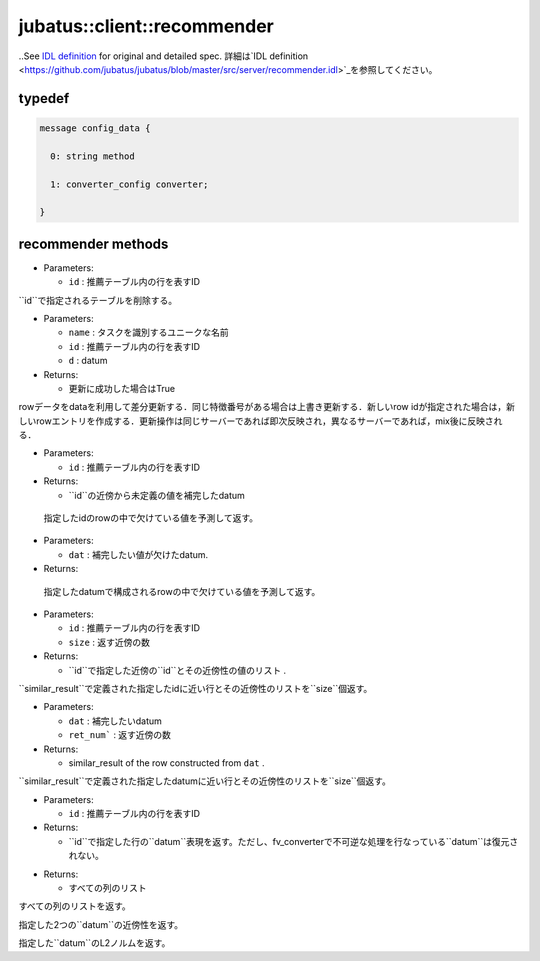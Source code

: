 jubatus::client::recommender
----------------------------

..See `IDL definition <https://github.com/jubatus/jubatus/blob/master/src/server/recommender.idl>`_ for original and detailed spec.
詳細は`IDL definition <https://github.com/jubatus/jubatus/blob/master/src/server/recommender.idl>`_を参照してください。


typedef
~~~~~~~

.. describe:: jubatus::recommender::config_data

.. code-block:: c++

   message config_data {

     0: string method
     
     1: converter_config converter;

   }


recommender methods
~~~~~~~~~~~~~~~~~~~

.. describe:: bool clear_row(string name, string id)

- Parameters:

  - ``id`` : 推薦テーブル内の行を表すID

``id``で指定されるテーブルを削除する。 


.. describe:: bool update_row(string name, string id, datum d)

- Parameters:

  - ``name`` : タスクを識別するユニークな名前
  - ``id`` : 推薦テーブル内の行を表すID
  - ``d`` : datum

- Returns:

  - 更新に成功した場合はTrue

rowデータをdataを利用して差分更新する．同じ特徴番号がある場合は上書き更新する．新しいrow idが指定された場合は，新しいrowエントリを作成する．更新操作は同じサーバーであれば即次反映され，異なるサーバーであれば，mix後に反映される．

.. describe:: bool clear(0: string name)


.. describe:: datum complete_row_from_id(0: string name, 1: string id)

- Parameters:

  - ``id`` : 推薦テーブル内の行を表すID

- Returns:

  - ``id``の近傍から未定義の値を補完したdatum 

 指定したidのrowの中で欠けている値を予測して返す。

.. describe:: datum complete_row_from_data(0: string name, 1: datum dat)

- Parameters:

  - ``dat`` : 補完したい値が欠けたdatum.

- Returns:

 指定したdatumで構成されるrowの中で欠けている値を予測して返す。

.. describe:: similar_result similar_row_from_id(0: string name, 1: string id, 2: uint size)

- Parameters:

  - ``id`` : 推薦テーブル内の行を表すID
  - ``size`` : 返す近傍の数

- Returns:

  - ``id``で指定した近傍の``id``とその近傍性の値のリスト .

``similar_result``で定義された指定したidに近い行とその近傍性のリストを``size``個返す。

.. describe:: similar_result similar_row_from_data(0: string name, 1: datum dat, 2: uint size)

- Parameters:

  - ``dat`` : 補完したいdatum
  - ``ret_num``` : 返す近傍の数

- Returns:

  - similar_result of the row constructed from ``dat`` .

``similar_result``で定義された指定したdatumに近い行とその近傍性のリストを``size``個返す。

.. describe:: datum decode_row(0: string name, 1: string id)

- Parameters:

  - ``id`` : 推薦テーブル内の行を表すID

- Returns:

  - ``id``で指定した行の``datum``表現を返す。ただし、fv_converterで不可逆な処理を行なっている``datum``は復元されない。


.. describe:: list<string> get_all_rows(0:string name)

- Returns:

  - すべての列のリスト
..  - list of all rows

すべての列のリストを返す。

.. describe:: float similarity(0: string name, 1: datum lhs, 2: datum rhs)

指定した2つの``datum``の近傍性を返す。

.. describe:: float l2norm(0: string name, 1: datum d)

指定した``datum``のL2ノルムを返す。
